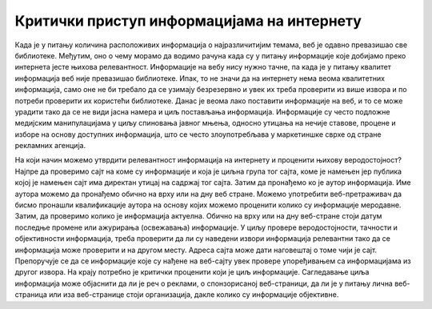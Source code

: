 Критички приступ информацијама на интернету
============================================

Када је у питању количина расположивих информација о најразличитијим темама, веб је одавно превазишао све библиотеке. Међутим, оно о чему морамо да водимо рачуна када су у питању информације које добијамо преко интернета јесте њихова релевантност. 
Информације на вебу нису нужно тачне, па када је у питању квалитет информација веб није превазишао библиотеке. Ипак, то не значи да на интернету нема веома квалитетних информација, само оне не би требало да се узимају безрезервно и увек их треба проверити из више извора и по потреби проверити их користећи библиотеке. 
Данас је веома лако поставити информације на веб, и то се може урадити тако да се не види јасна намера и циљ постављања информација. Информације су често подложне медијским манипулацијама у циљу спиновања јавног мњења, односно утицања на нечије ставове, процене и изборе на основу доступних информација, што се често злоупотребљава у маркетиншке сврхе од стране рекламних агенција. 

На који начин можемо утврдити релевантност информација на интернету и проценити њихову веродостојност? 
Најпре да проверимо сајт на коме су информације и која је циљна група тог сајта, коме је намењен јер публика којој је намењен сајт има директан утицај на садржај тог сајта. 
Затим да пронађемо ко је аутор информација. Име аутора можемо да пронађемо обично на врху или на дну веб стране. Можемо употребити веб-претраживач да бисмо пронашли квалификације аутора на основу којих можемо проценити колико су информације меродавне. 
Затим, да проверимо колико је информација актуелна. Обично на врху или на дну веб-стране стоји датум последње промене или ажурирања (освежавања) информације. 
У циљу провере веродостојности, тачности и објективности информација, треба проверити да ли су наведени извори информација релевантни тако да се информација може проверити и на другом месту. Адреса сајта може дати наговештај о томе чији је сајт. Препоручује се да се информације које су нађене на веб-сајту увек провере упоређивањем са информацијама из другог извора.
На крају потребно је критички проценити који је циљ информације. Сагледавање циља информација може објаснити да ли је реч о реклами, о спонзорисаној веб-страници, да ли је у питању лична веб-страница или иза веб-странице стоји организација, дакле колико су информације објективне.
